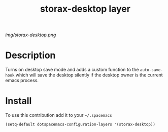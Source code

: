 #+TITLE: storax-desktop layer
#+HTML_HEAD_EXTRA: <link rel="stylesheet" type="text/css" href="../css/readtheorg.css" />

#+CAPTION: logo

# The maximum height of the logo should be 200 pixels.
[[img/storax-desktop.png]]

* Table of Contents                                        :TOC_4_org:noexport:
 - [[Description][Description]]
 - [[Install][Install]]

* Description
Turns on desktop save mode
and adds a custom function to the =auto-save-hook= which will
save the desktop silently if the desktop owner is the current
emacs process.

* Install
To use this contribution add it to your =~/.spacemacs=

#+begin_src emacs-lisp
  (setq-default dotspacemacs-configuration-layers '(storax-desktop))
#+end_src

